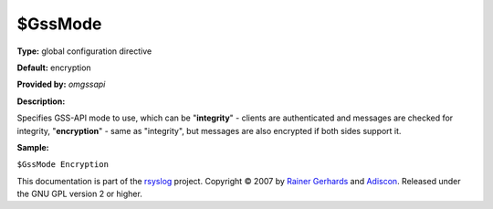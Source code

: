 $GssMode
--------

**Type:** global configuration directive

**Default:** encryption

**Provided by:** *omgssapi*

**Description:**

Specifies GSS-API mode to use, which can be "**integrity**\ " - clients
are authenticated and messages are checked for integrity,
"**encryption**\ " - same as "integrity", but messages are also
encrypted if both sides support it.

**Sample:**

``$GssMode Encryption``

This documentation is part of the `rsyslog <http://www.rsyslog.com/>`_
project.
Copyright © 2007 by `Rainer Gerhards <http://www.gerhards.net/rainer>`_
and `Adiscon <http://www.adiscon.com/>`_. Released under the GNU GPL
version 2 or higher.

